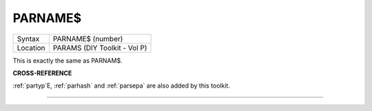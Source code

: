 ..  _parname-dlr:

PARNAME$
========

+----------+-------------------------------------------------------------------+
| Syntax   |  PARNAME$ (number)                                                |
+----------+-------------------------------------------------------------------+
| Location |  PARAMS (DIY Toolkit - Vol P)                                     |
+----------+-------------------------------------------------------------------+

This is exactly the same as PARNAM$.

**CROSS-REFERENCE**

:ref:`partyp`\ E,
:ref:`parhash` and
:ref:`parsepa` are also added by this toolkit.

--------------


